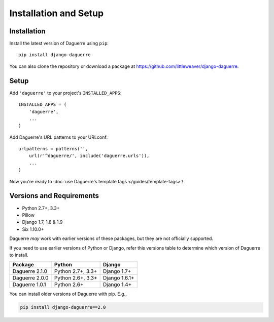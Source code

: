 Installation and Setup
======================

.. highlight:: bash

Installation
------------

Install the latest version of Daguerre using ``pip``::

    pip install django-daguerre

You can also clone the repository or download a package at
https://github.com/littleweaver/django-daguerre.

.. highlight:: python

Setup
-----

Add ``'daguerre'`` to your project's ``INSTALLED_APPS``::

   INSTALLED_APPS = (
       'daguerre',
       ...
   )

Add Daguerre's URL patterns to your URLconf::

   urlpatterns = patterns('',
       url(r'^daguerre/', include('daguerre.urls')),
       ...
   )

Now you're ready to :doc:`use Daguerre's template tags </guides/template-tags>`!

.. _versions-and-requirements:

Versions and Requirements
-------------------------

* Python 2.7+, 3.3+
* Pillow
* Django 1.7, 1.8 & 1.9
* Six 1.10.0+

Daguerre *may* work with earlier versions of these packages, but they
are not officially supported.

If you need to use earlier versions of Python or Django, refer this
versions table to determine which version of Daguerre to install.

=============== =================== ===============
Package         Python              Django
=============== =================== ===============
Daguerre 2.1.0  Python 2.7+, 3.3+   Django 1.7+  
Daguerre 2.0.0  Python 2.6+, 3.3+   Django 1.6.1+
Daguerre 1.0.1  Python 2.6+         Django 1.4+
=============== =================== ===============

You can install older versions of Daguerre with pip. E.g.,

.. code-block:: bash

   pip install django-daguerre==2.0
